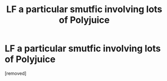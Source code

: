 #+TITLE: LF a particular smutfic involving lots of Polyjuice

* LF a particular smutfic involving lots of Polyjuice
:PROPERTIES:
:Author: AchiIIe-TaIon
:Score: 1
:DateUnix: 1525500820.0
:DateShort: 2018-May-05
:FlairText: Fic Search
:END:
[removed]

